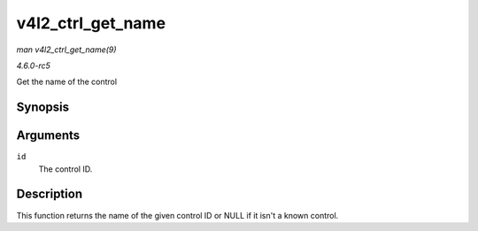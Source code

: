 .. -*- coding: utf-8; mode: rst -*-

.. _API-v4l2-ctrl-get-name:

==================
v4l2_ctrl_get_name
==================

*man v4l2_ctrl_get_name(9)*

*4.6.0-rc5*

Get the name of the control


Synopsis
========

.. c:function:: const char * v4l2_ctrl_get_name( u32 id )

Arguments
=========

``id``
    The control ID.


Description
===========

This function returns the name of the given control ID or NULL if it
isn't a known control.


.. ------------------------------------------------------------------------------
.. This file was automatically converted from DocBook-XML with the dbxml
.. library (https://github.com/return42/sphkerneldoc). The origin XML comes
.. from the linux kernel, refer to:
..
.. * https://github.com/torvalds/linux/tree/master/Documentation/DocBook
.. ------------------------------------------------------------------------------
